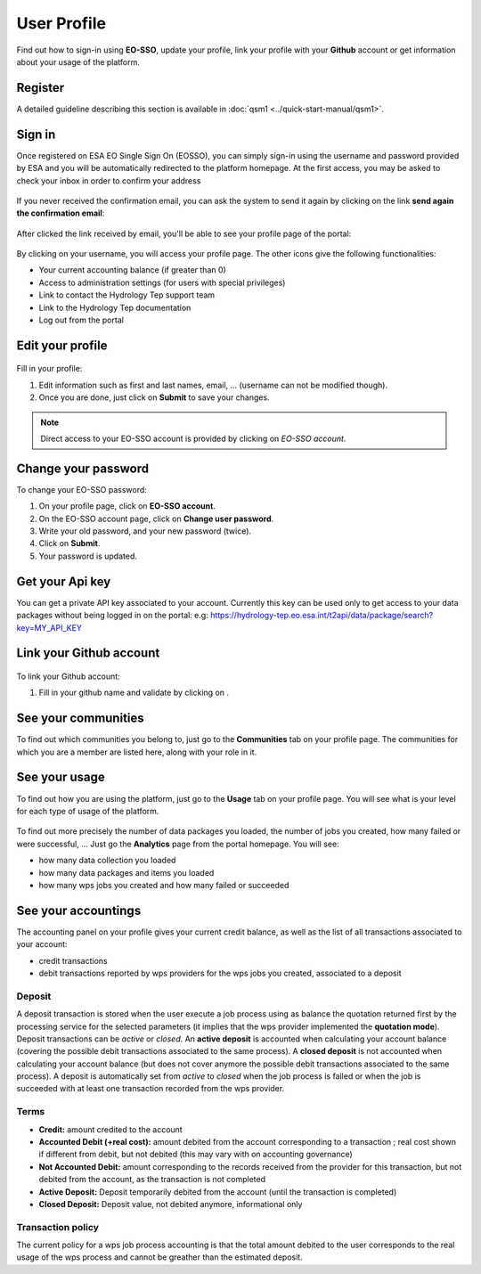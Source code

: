 .. _user-profile:

User Profile
============

.. figure:: ../includes/user.png
	:align: center
	:width: 30%
	:figclass: img-container-border


Find out how to sign-in using **EO-SSO**, update your profile, link your profile with your **Github** account or get information about your usage of the platform.

Register
--------

A detailed guideline describing this section is available in  :doc:`qsm1 <../quick-start-manual/qsm1>`.

Sign in
-------

Once registered on ESA EO Single Sign On (EOSSO), you can simply sign-in using the username and password provided by ESA and you will be automatically redirected to the platform homepage.
At the first access, you may be asked to check your inbox in order to confirm your address

.. figure:: ../includes/email_confirmation1.png
	:figclass: img-border
	:scale: 80%

If you never received the confirmation email, you can ask the system to send it again by clicking on the link **send again the confirmation email**:

.. figure:: ../includes/email_confirmation2.png
	:figclass: img-border
	:scale: 80%

After clicked the link received by email, you'll be able to see your profile page of the portal:

.. figure:: ../includes/email_confirmation3.png
	:figclass: img-border
	:scale: 80%

.. figure:: ../includes/user_signin.png
	:figclass: img-border
	:scale: 80%

By clicking on your username, you will access your profile page.
The other icons give the following functionalities:

- |user_signin_balance.png| Your current accounting balance (if greater than 0)
- |user_signin_settings.png| Access to administration settings (for users with special privileges)
- |user_signin_contactus.png| Link to contact the Hydrology Tep support team
- |user_signin_documentation.png| Link to the Hydrology Tep documentation
- |user_signin_logout.png| Log out from the portal

.. |user_signin_settings.png| image:: ../includes/user_signin_settings.png
.. |user_signin_documentation.png| image:: ../includes/user_signin_documentation.png
.. |user_signin_balance.png| image:: ../includes/user_signin_balance.png
.. |user_signin_contactus.png| image:: ../includes/user_signin_contactus.png
.. |user_signin_logout.png| image:: ../includes/user_signin_logout.png


Edit your profile
-----------------

.. figure:: ../includes/user_profile.png
	:figclass: img-border
	:scale: 80%
	
Fill in your profile:

1. Edit information such as first and last names, email, ... (username can not be modified though).
2. Once you are done, just click on **Submit** to save your changes.

.. NOTE::
		Direct access to your EO-SSO account is provided by clicking on *EO-SSO account*.

.. req:: HEP-TS-DES-014
	:show:

	This section describes how a user can update profile information.

Change your password
--------------------

To change your EO-SSO password:

1. On your profile page, click on **EO-SSO account**.
2. On the EO-SSO account page, click on **Change user password**.
3. Write your old password, and your new password (twice).
4. Click on **Submit**.
5. Your password is updated.

Get your Api key
----------------

You can get a private API key associated to your account.
Currently this key can be used only to get access to your data packages without being logged in on the portal:
e.g: https://hydrology-tep.eo.esa.int/t2api/data/package/search?key=MY_API_KEY

.. figure:: ../includes/user_profile_apikey.png
	:figclass: img-border img-max-width
	:scale: 80%

Link your Github account
------------------------

.. figure:: ../includes/user_github.png
	:figclass: img-border
	:scale: 70%

To link your Github account:

1. Fill in your github name and validate by clicking on |user_github_edit.png|.

.. |user_github_edit.png| image:: ../includes/user_github_edit.png

See your communities
--------------------

To find out which communities you belong to, just go to the **Communities** tab on your profile page.
The communities for which you are a member are listed here, along with your role in it.

.. figure:: ../includes/user_community.png
	:figclass: img-border
	:scale: 70%

.. req:: HEP-TS-DES-014
	:show:

	This section describes how a user can get analytics report on belongings groups.

See your usage
--------------

To find out how you are using the platform, just go to the **Usage** tab on your profile page.
You will see what is your level for each type of usage of the platform.


.. figure:: ../includes/user_profile_usage.png
	:figclass: img-border
	:scale: 80%

To find out more precisely the number of data packages you loaded, the number of jobs you created, how many failed or were successful, ... Just go the **Analytics** page from the portal homepage.
You will see:

- how many data collection you loaded
- how many data packages and items you loaded
- how many wps jobs you created and how many failed or succeeded

.. req:: HEP-TS-ICD-010
    :show:

    This section shows that the platform has an analytics web widget.

See your accountings
--------------------

The accounting panel on your profile gives your current credit balance, as well as the list of all transactions associated to your account:

- credit transactions
- debit transactions reported by wps providers for the wps jobs you created, associated to a deposit

.. figure:: ../includes/user_profile_accounting.png
	:figclass: img-border
	:scale: 80%

.. _deposit:

Deposit
~~~~~~~

A deposit transaction is stored when the user execute a job process using as balance the quotation returned first by the processing service for the selected parameters (it implies that the wps provider implemented the **quotation mode**). Deposit transactions can be *active* or *closed*. An **active deposit** is accounted when calculating your account balance (covering the possible debit transactions associated to the same process). A **closed deposit** is not accounted when calculating your account balance (but does not cover anymore the possible debit transactions associated to the same process). A deposit is automatically set from *active* to *closed* when the job process is failed or when the job is succeeded with at least one transaction recorded from the wps provider.

Terms
~~~~~

- **Credit:** amount credited to the account
- **Accounted Debit (+real cost):** amount debited from the account corresponding to a transaction ; real cost shown if different from debit, but not debited (this may vary with on accounting governance)
- **Not Accounted Debit:** amount corresponding to the records received from the provider for this transaction, but not debited from the account, as the transaction is not completed
- **Active Deposit:** Deposit temporarily debited from the account (until the transaction is completed)
- **Closed Deposit:** Deposit value, not debited anymore, informational only

Transaction policy
~~~~~~~~~~~~~~~~~~

The current policy for a wps job process accounting is that the total amount debited to the user corresponds to the real usage of the wps process and cannot be greather than the estimated deposit.
